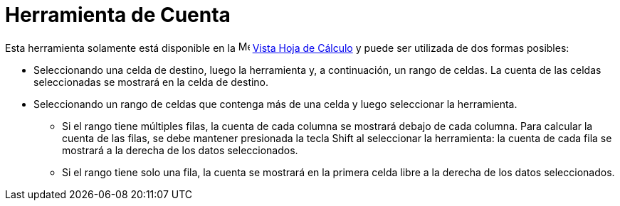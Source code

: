 = Herramienta de Cuenta
:page-en: tools/Count
ifdef::env-github[:imagesdir: /es/modules/ROOT/assets/images]

Esta herramienta solamente está disponible en la image:16px-Menu_view_spreadsheet.svg.png[Menu view
spreadsheet.svg,width=16,height=16] xref:/Vista_Hoja_de_Cálculo.adoc[Vista Hoja de Cálculo] y puede ser utilizada de dos formas posibles:

* Seleccionando una celda de destino, luego la herramienta y, a continuación, un rango de celdas. La cuenta de las celdas seleccionadas se mostrará en la celda de destino.
* Seleccionando un rango de celdas que contenga más de una celda y luego seleccionar la herramienta.
** Si el rango tiene múltiples filas, la cuenta de cada columna se mostrará debajo de cada columna. Para calcular la cuenta de las filas, se debe
mantener presionada la tecla [.kcode]#Shift# al seleccionar la herramienta: la cuenta de cada fila se mostrará a la derecha de los datos seleccionados.
** Si el rango tiene solo una fila, la cuenta se mostrará en la primera celda libre a la derecha de los datos seleccionados.

